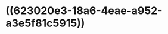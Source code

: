 :PROPERTIES:
:ID:	ADB429E2-B592-4849-A4F7-6A09AE2D6BD1
:END:

* ((623020e3-18a6-4eae-a952-a3e5f81c5915))